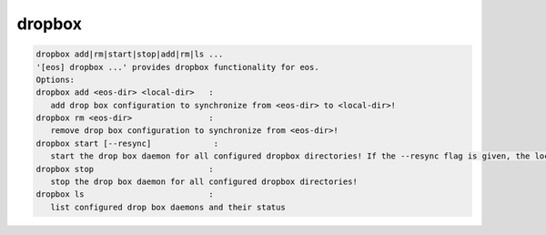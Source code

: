 dropbox
-------

.. code-block:: text

   dropbox add|rm|start|stop|add|rm|ls ...
   '[eos] dropbox ...' provides dropbox functionality for eos.
   Options:
   dropbox add <eos-dir> <local-dir>   :
      add drop box configuration to synchronize from <eos-dir> to <local-dir>!
   dropbox rm <eos-dir>                :
      remove drop box configuration to synchronize from <eos-dir>!
   dropbox start [--resync]             :
      start the drop box daemon for all configured dropbox directories! If the --resync flag is given, the local directory is resynced from scratch from the remote directory!
   dropbox stop                        :
      stop the drop box daemon for all configured dropbox directories!
   dropbox ls                          :
      list configured drop box daemons and their status
